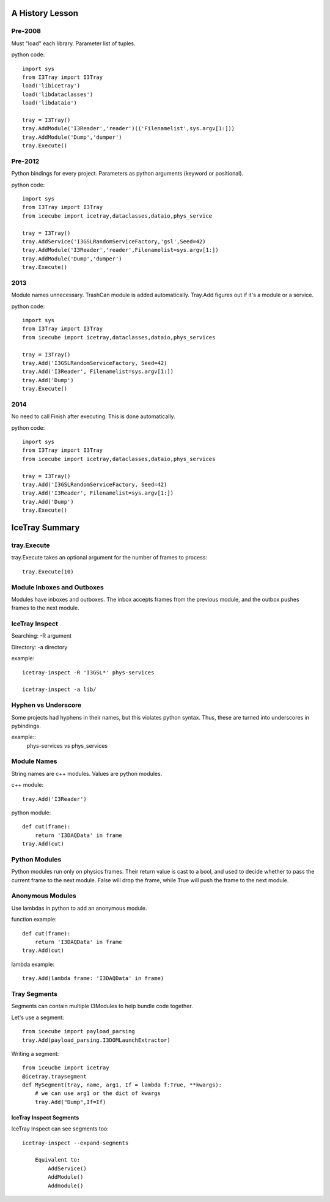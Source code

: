 A History Lesson
================

Pre-2008
--------

Must "load" each library.  Parameter list of tuples.

python code::

    import sys
    from I3Tray import I3Tray
    load('libicetray')
    load('libdataclasses')
    load('libdataio')
    
    tray = I3Tray()
    tray.AddModule('I3Reader','reader')(('Filenamelist',sys.argv[1:]))
    tray.AddModule('Dump','dumper')
    tray.Execute()
    

Pre-2012
--------

Python bindings for every project.  Parameters as python arguments
(keyword or positional).

python code::
    
    import sys
    from I3Tray import I3Tray
    from icecube import icetray,dataclasses,dataio,phys_service
    
    tray = I3Tray()
    tray.AddService('I3GSLRandomServiceFactory,'gsl',Seed=42)
    tray.AddModule('I3Reader','reader',Filenamelist=sys.argv[1:])
    tray.AddModule('Dump','dumper')
    tray.Execute()
    

2013
----

Module names unnecessary. TrashCan module is added automatically.
Tray.Add figures out if it's a module or a service.

python code::
    
    import sys
    from I3Tray import I3Tray
    from icecube import icetray,dataclasses,dataio,phys_services
    
    tray = I3Tray()
    tray.Add('I3GSLRandomServiceFactory, Seed=42)
    tray.Add('I3Reader', Filenamelist=sys.argv[1:])
    tray.Add('Dump')
    tray.Execute()
    

2014
----

No need to call Finish after executing.  This is done automatically.

python code::
    
    import sys
    from I3Tray import I3Tray
    from icecube import icetray,dataclasses,dataio,phys_services
    
    tray = I3Tray()
    tray.Add('I3GSLRandomServiceFactory, Seed=42)
    tray.Add('I3Reader', Filenamelist=sys.argv[1:])
    tray.Add('Dump')
    tray.Execute()
   

IceTray Summary
=================

tray.Execute
------------

tray.Execute takes an optional argument for the number of frames to process::

    tray.Execute(10)
    
Module Inboxes and Outboxes
---------------------------

Modules have inboxes and outboxes.  The inbox accepts frames from the previous
module, and the outbox pushes frames to the next module.

IceTray Inspect
---------------

Searching: -R argument

Directory: -a directory

example::

    icetray-inspect -R 'I3GSL*' phys-services

    icetray-inspect -a lib/

Hyphen vs Underscore
--------------------

Some projects had hyphens in their names, but this violates python syntax.
Thus, these are turned into underscores in pybindings.

example::
    phys-services vs phys_services

Module Names
------------

String names are c++ modules.  Values are python modules.

c++ module::

    tray.Add('I3Reader')

python module::

    def cut(frame):
        return 'I3DAQData' in frame
    tray.Add(cut)
    
Python Modules
--------------

Python modules run only on physics frames.  Their return value is cast
to a bool, and used to decide whether to pass the current frame to the
next module.  False will drop the frame, while True will push the frame
to the next module.
    
Anonymous Modules
-----------------

Use lambdas in python to add an anonymous module.

function example::

    def cut(frame):
        return 'I3DAQData' in frame
    tray.Add(cut)

lambda example::

    tray.Add(lambda frame: 'I3DAQData' in frame)

Tray Segments
-------------

Segments can contain multiple I3Modules to help bundle code together.

Let's use a segment::
    
    from icecube import payload_parsing
    tray.Add(payload_parsing.I3DOMLaunchExtractor)
    
Writing a segment::

    from iceucbe import icetray
    @icetray.traysegment
    def MySegment(tray, name, arg1, If = lambda f:True, **kwargs):
        # we can use arg1 or the dict of kwargs
        tray.Add("Dump",If=If)
        
IceTray Inspect Segments
^^^^^^^^^^^^^^^^^^^^^^^^

IceTray Inspect can see segments too::

    icetray-inspect --expand-segments
    
        Equivalent to:
            AddService()
            AddModule()
            Addmodule()

